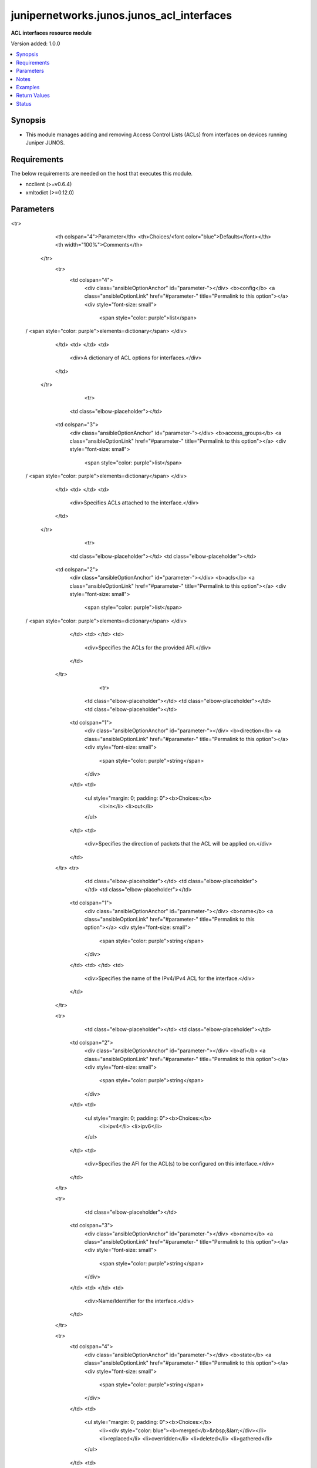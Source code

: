 .. _junipernetworks.junos.junos_acl_interfaces_module:


******************************************
junipernetworks.junos.junos_acl_interfaces
******************************************

**ACL interfaces resource module**


Version added: 1.0.0

.. contents::
   :local:
   :depth: 1


Synopsis
--------
- This module manages adding and removing Access Control Lists (ACLs) from interfaces on devices running Juniper JUNOS.



Requirements
------------
The below requirements are needed on the host that executes this module.

- ncclient (>=v0.6.4)
- xmltodict (>=0.12.0)


Parameters
----------

.. raw:: html

    <table  border=0 cellpadding=0 class="documentation-table">
<tr>
            <th colspan="4">Parameter</th>
            <th>Choices/<font color="blue">Defaults</font></th>
            <th width="100%">Comments</th>
        </tr>
            <tr>
                <td colspan="4">
                    <div class="ansibleOptionAnchor" id="parameter-"></div>
                    <b>config</b>
                    <a class="ansibleOptionLink" href="#parameter-" title="Permalink to this option"></a>
                    <div style="font-size: small">
                        <span style="color: purple">list</span>
 / <span style="color: purple">elements=dictionary</span>                    </div>
                </td>
                <td>
                </td>
                <td>
                        <div>A dictionary of ACL options for interfaces.</div>
                </td>
            </tr>
                                <tr>
                    <td class="elbow-placeholder"></td>
                <td colspan="3">
                    <div class="ansibleOptionAnchor" id="parameter-"></div>
                    <b>access_groups</b>
                    <a class="ansibleOptionLink" href="#parameter-" title="Permalink to this option"></a>
                    <div style="font-size: small">
                        <span style="color: purple">list</span>
 / <span style="color: purple">elements=dictionary</span>                    </div>
                </td>
                <td>
                </td>
                <td>
                        <div>Specifies ACLs attached to the interface.</div>
                </td>
            </tr>
                                <tr>
                    <td class="elbow-placeholder"></td>
                    <td class="elbow-placeholder"></td>
                <td colspan="2">
                    <div class="ansibleOptionAnchor" id="parameter-"></div>
                    <b>acls</b>
                    <a class="ansibleOptionLink" href="#parameter-" title="Permalink to this option"></a>
                    <div style="font-size: small">
                        <span style="color: purple">list</span>
 / <span style="color: purple">elements=dictionary</span>                    </div>
                </td>
                <td>
                </td>
                <td>
                        <div>Specifies the ACLs for the provided AFI.</div>
                </td>
            </tr>
                                <tr>
                    <td class="elbow-placeholder"></td>
                    <td class="elbow-placeholder"></td>
                    <td class="elbow-placeholder"></td>
                <td colspan="1">
                    <div class="ansibleOptionAnchor" id="parameter-"></div>
                    <b>direction</b>
                    <a class="ansibleOptionLink" href="#parameter-" title="Permalink to this option"></a>
                    <div style="font-size: small">
                        <span style="color: purple">string</span>
                    </div>
                </td>
                <td>
                        <ul style="margin: 0; padding: 0"><b>Choices:</b>
                                    <li>in</li>
                                    <li>out</li>
                        </ul>
                </td>
                <td>
                        <div>Specifies the direction of packets that the ACL will be applied on.</div>
                </td>
            </tr>
            <tr>
                    <td class="elbow-placeholder"></td>
                    <td class="elbow-placeholder"></td>
                    <td class="elbow-placeholder"></td>
                <td colspan="1">
                    <div class="ansibleOptionAnchor" id="parameter-"></div>
                    <b>name</b>
                    <a class="ansibleOptionLink" href="#parameter-" title="Permalink to this option"></a>
                    <div style="font-size: small">
                        <span style="color: purple">string</span>
                    </div>
                </td>
                <td>
                </td>
                <td>
                        <div>Specifies the name of the IPv4/IPv4 ACL for the interface.</div>
                </td>
            </tr>

            <tr>
                    <td class="elbow-placeholder"></td>
                    <td class="elbow-placeholder"></td>
                <td colspan="2">
                    <div class="ansibleOptionAnchor" id="parameter-"></div>
                    <b>afi</b>
                    <a class="ansibleOptionLink" href="#parameter-" title="Permalink to this option"></a>
                    <div style="font-size: small">
                        <span style="color: purple">string</span>
                    </div>
                </td>
                <td>
                        <ul style="margin: 0; padding: 0"><b>Choices:</b>
                                    <li>ipv4</li>
                                    <li>ipv6</li>
                        </ul>
                </td>
                <td>
                        <div>Specifies the AFI for the ACL(s) to be configured on this interface.</div>
                </td>
            </tr>

            <tr>
                    <td class="elbow-placeholder"></td>
                <td colspan="3">
                    <div class="ansibleOptionAnchor" id="parameter-"></div>
                    <b>name</b>
                    <a class="ansibleOptionLink" href="#parameter-" title="Permalink to this option"></a>
                    <div style="font-size: small">
                        <span style="color: purple">string</span>
                    </div>
                </td>
                <td>
                </td>
                <td>
                        <div>Name/Identifier for the interface.</div>
                </td>
            </tr>

            <tr>
                <td colspan="4">
                    <div class="ansibleOptionAnchor" id="parameter-"></div>
                    <b>state</b>
                    <a class="ansibleOptionLink" href="#parameter-" title="Permalink to this option"></a>
                    <div style="font-size: small">
                        <span style="color: purple">string</span>
                    </div>
                </td>
                <td>
                        <ul style="margin: 0; padding: 0"><b>Choices:</b>
                                    <li><div style="color: blue"><b>merged</b>&nbsp;&larr;</div></li>
                                    <li>replaced</li>
                                    <li>overridden</li>
                                    <li>deleted</li>
                                    <li>gathered</li>
                        </ul>
                </td>
                <td>
                        <div>The state the configuration should be left in.</div>
                </td>
            </tr>
    </table>
    <br/>


Notes
-----

.. note::
   - This module requires the netconf system service be enabled on the device being managed.
   - This module works with connection ``netconf``. See `the Junos OS Platform Options <../network/user_guide/platform_junos.html>`_.
   - Tested against JunOS v18.4R1



Examples
--------

.. code-block:: yaml+jinja

    # Using deleted

    # Before state:
    # -------------
    #
    # admin# show interfaces
    # ge-1/0/0 {
    #     description "L3 interface with filter";
    #     unit 0 {
    #         family inet {
    #             filter {
    #                 input inbound_acl;
    #                 output outbound_acl;
    #             }
    #             address 100.64.0.1/10;
    #             address 100.64.0.2/10;
    #         }
    #         family inet6;
    #     }

    - name: Delete JUNOS L3 interface filter
      junipernetworks.junos.junos_acl_interfaces:
        config:
        - name: ge-1/0/0
          access_groups:
          - afi: ipv4
            acls:
            - name: inbound_acl
              direction: in
            - name: outbound_acl
              direction: out
          state: deleted

    # After state:
    # -------------
    #
    # admin# show interfaces
    # ge-1/0/0 {
    #     description "L3 interface with filter";
    #     unit 0 {
    #         family inet {
    #             address 100.64.0.1/10;
    #             address 100.64.0.2/10;
    #         }
    #         family inet6;
    #     }


    # Using merged

    # Before state:
    # -------------
    #
    # admin# show interfaces
    # ge-1/0/0 {
    #     description "L3 interface without filter";
    #     unit 0 {
    #         family inet {
    #             address 100.64.0.1/10;
    #             address 100.64.0.2/10;
    #         }
    #         family inet6;
    #     }

    - name: Merge JUNOS L3 interface filter
      junipernetworks.junos.junos_acl_interfaces:
        config:
        - name: ge-1/0/0
          access_groups:
          - afi: ipv4
            acls:
            - name: inbound_acl
              direction: in
            - name: outbound_acl
              direction: out
          state: merged

    # After state:
    # -------------
    #
    # admin# show interfaces
    # ge-1/0/0 {
    #     description "L3 interface with filter";
    #     unit 0 {
    #         family inet {
    #             filter {
    #                 input inbound_acl;
    #                 output outbound_acl;
    #             }
    #             address 100.64.0.1/10;
    #             address 100.64.0.2/10;
    #         }
    #         family inet6;
    #     }


    # Using overridden

    # Before state:
    # -------------
    #
    # admin# show interfaces
    # ge-1/0/0 {
    #     description "L3 interface without filter";
    #     unit 0 {
    #         family inet {
    #             filter {
    #                 input foo_acl;
    #             }
    #             address 100.64.0.1/10;
    #             address 100.64.0.2/10;
    #         }
    #         family inet6;
    #     }

    - name: Override JUNOS L3 interface filter
      junipernetworks.junos.junos_acl_interfaces:
        config:
        - name: ge-1/0/0
          access_groups:
          - afi: ipv4
            acls:
            - name: inbound_acl
              direction: in
            - name: outbound_acl
              direction: out
          state: overridden

    # After state:
    # -------------
    #
    # admin# show interfaces
    # ge-1/0/0 {
    #     description "L3 interface with filter";
    #     unit 0 {
    #         family inet {
    #             filter {
    #                 input inbound_acl;
    #                 output outbound_acl;
    #             }
    #             address 100.64.0.1/10;
    #             address 100.64.0.2/10;
    #         }
    #         family inet6;
    #     }


    # Using replaced

    # Before state:
    # -------------
    #
    # admin# show interfaces
    # ge-1/0/0 {
    #     description "L3 interface without filter";
    #     unit 0 {
    #         family inet {
    #             filter {
    #                 input foo_acl;
    #                 output outbound_acl;
    #             }
    #             address 100.64.0.1/10;
    #             address 100.64.0.2/10;
    #         }
    #         family inet6;
    #     }

    - name: Replace JUNOS L3 interface filter
      junipernetworks.junos.junos_acl_interfaces:
        config:
        - name: ge-1/0/0
          access_groups:
          - afi: ipv4
            acls:
            - name: inbound_acl
              direction: in
          state: replaced

    # After state:
    # -------------
    #
    # admin# show interfaces
    # ge-1/0/0 {
    #     description "L3 interface with filter";
    #     unit 0 {
    #         family inet {
    #             filter {
    #                 input inbound_acl;
    #                 output outbound_acl;
    #             }
    #             address 100.64.0.1/10;
    #             address 100.64.0.2/10;
    #         }
    #         family inet6;
    #     }



Return Values
-------------
Common return values are documented `here <https://docs.ansible.com/ansible/latest/reference_appendices/common_return_values.html#common-return-values>`_, the following are the fields unique to this module:

.. raw:: html

    <table border=0 cellpadding=0 class="documentation-table">
        <tr>
            <th colspan="1">Key</th>
            <th>Returned</th>
            <th width="100%">Description</th>
        </tr>
            <tr>
                <td colspan="1">
                    <div class="ansibleOptionAnchor" id="return-"></div>
                    <b>after</b>
                    <a class="ansibleOptionLink" href="#return-" title="Permalink to this return value"></a>
                    <div style="font-size: small">
                      <span style="color: purple">dictionary</span>
                    </div>
                </td>
                <td>when changed</td>
                <td>
                            <div>The resulting configuration model invocation.</div>
                    <br/>
                        <div style="font-size: smaller"><b>Sample:</b></div>
                        <div style="font-size: smaller; color: blue; word-wrap: break-word; word-break: break-all;">The configuration returned will always be in the same format
     of the parameters above.</div>
                </td>
            </tr>
            <tr>
                <td colspan="1">
                    <div class="ansibleOptionAnchor" id="return-"></div>
                    <b>before</b>
                    <a class="ansibleOptionLink" href="#return-" title="Permalink to this return value"></a>
                    <div style="font-size: small">
                      <span style="color: purple">dictionary</span>
                    </div>
                </td>
                <td>always</td>
                <td>
                            <div>The configuration prior to the model invocation.</div>
                    <br/>
                        <div style="font-size: smaller"><b>Sample:</b></div>
                        <div style="font-size: smaller; color: blue; word-wrap: break-word; word-break: break-all;">The configuration returned will always be in the same format
     of the parameters above.</div>
                </td>
            </tr>
            <tr>
                <td colspan="1">
                    <div class="ansibleOptionAnchor" id="return-"></div>
                    <b>commands</b>
                    <a class="ansibleOptionLink" href="#return-" title="Permalink to this return value"></a>
                    <div style="font-size: small">
                      <span style="color: purple">list</span>
                    </div>
                </td>
                <td>always</td>
                <td>
                            <div>The set of commands pushed to the remote device.</div>
                    <br/>
                        <div style="font-size: smaller"><b>Sample:</b></div>
                        <div style="font-size: smaller; color: blue; word-wrap: break-word; word-break: break-all;">[&#x27;command 1&#x27;, &#x27;command 2&#x27;, &#x27;command 3&#x27;]</div>
                </td>
            </tr>
    </table>
    <br/><br/>


Status
------


Authors
~~~~~~~

- Daniel Mellado (@dmellado)
